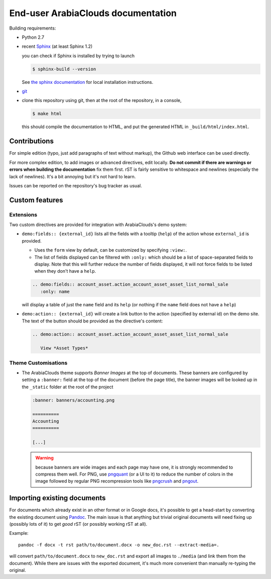 ===========================
End-user ArabiaClouds documentation
===========================

Building requirements:

* Python 2.7
* recent `Sphinx <http://sphinx-doc.org>`_ (at least Sphinx 1.2)

  you can check if Sphinx is installed by trying to launch

  .. code-block:: console

     $ sphinx-build --version

  See `the sphinx documentation <http://sphinx-doc.org/install.html>`_
  for local installation instructions.
* `git <http://www.git-scm.com>`_
* clone this repository using git, then at the root of the repository,
  in a console,

  .. code-block:: console

     $ make html

  this should compile the documentation to HTML, and put the generated
  HTML in ``_build/html/index.html``.

Contributions
=============

For simple edition (typo, just add paragraphs of text without markup),
the Github web interface can be used directly.

For more complex edition, to add images or advanced directives, edit
locally. **Do not commit if there are warnings or errors when building
the documentation** fix them first. rST is fairly sensitive to
whitespace and newlines (especially the lack of newlines). It's a bit
annoying but it's not hard to learn.

Issues can be reported on the repository's bug tracker as usual.

Custom features
===============

Extensions
----------

Two custom directives are provided for integration with ArabiaClouds's demo
system:

* ``demo:fields:: {external_id}`` lists all the fields with a
  tooltip (``help``) of the action whose ``external_id`` is provided.

  - Uses the ``form`` view by default, can be customized by specifying
    ``:view:``.
  - The list of fields displayed can be filtered with ``:only:`` which
    should be a list of space-separated fields to display. Note that
    this will further reduce the number of fields displayed, it will
    not force fields to be listed when they don't have a ``help``.

  .. code-block:: restructuredtext

     .. demo:fields:: account_asset.action_account_asset_asset_list_normal_sale
        :only: name

  will display a table of just the ``name`` field and its ``help`` (or
  nothing if the ``name`` field does not have a ``help``)

* ``demo:action:: {external_id}`` will create a link button to the
  action (specified by external id) on the demo site. The text of the
  button should be provided as the directive's content:

  .. code-block:: restructuredtext

     .. demo:action:: account_asset.action_account_asset_asset_list_normal_sale

        View *Asset Types*

Theme Customisations
--------------------

* The ArabiaClouds theme supports *Banner Images* at the top of
  documents. These banners are configured by setting a ``:banner:``
  field at the top of the document (before the page title), the banner
  images will be looked up in the ``_static`` folder at the root of
  the project

  .. code-block:: restructuredtext

     :banner: banners/accounting.png

     ==========
     Accounting
     ==========

     [...]

  .. warning::

     because banners are wide images and each page may have one, it is
     strongly recommended to compress them well. For PNG, use
     `pngquant <https://pngquant.org>`_ (or a UI to it) to reduce the
     number of colors in the image followed by regular PNG
     recompression tools like `pngcrush
     <http://pmt.sourceforge.net/pngcrush/>`_ and `pngout
     <http://www.advsys.net/ken/util/pngout.htm>`_.



Importing existing documents
============================

For documents which already exist in an other format or in Google
docs, it's possible to get a head-start by converting the existing
document using `Pandoc <http://pandoc.org>`_. The main issue is that
anything but trivial original documents will need fixing up (possibly
lots of it) to get *good* rST (or possibly working rST at all).

Example::

  pandoc -f docx -t rst path/to/document.docx -o new_doc.rst --extract-media=.

will convert ``path/to/document.docx`` to ``new_doc.rst`` and export
all images to ``./media`` (and link them from the document). While
there are issues with the exported document, it's much more convenient
than manually re-typing the original.
